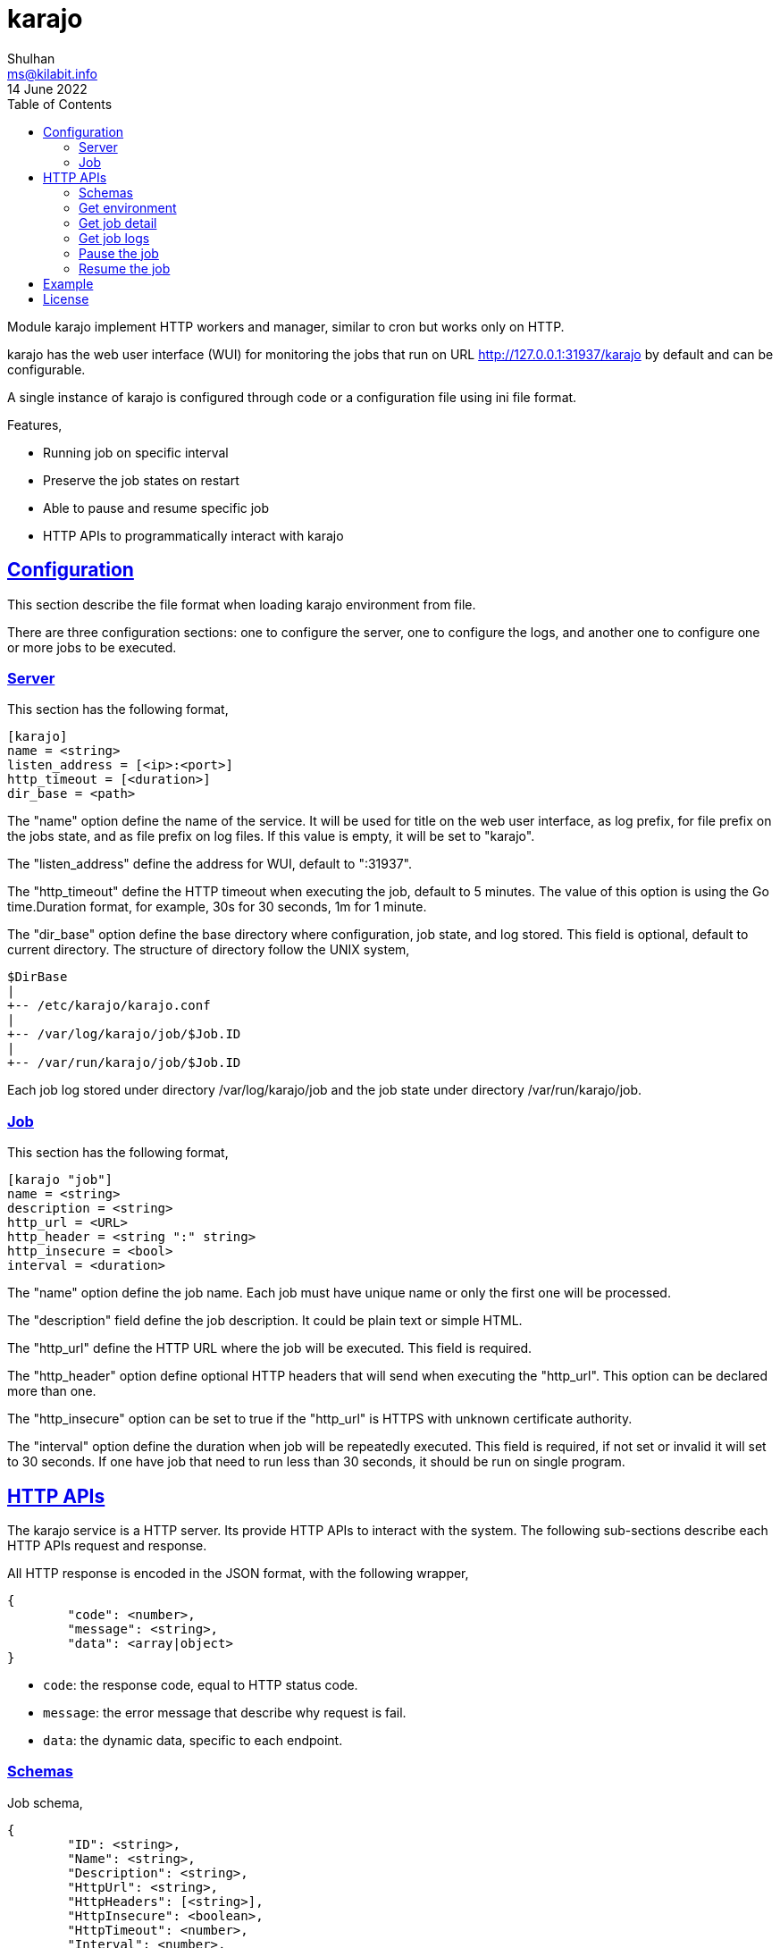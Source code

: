 = karajo
Shulhan <ms@kilabit.info>
14 June 2022
:toc:
:sectanchors:
:sectlinks:

Module karajo implement HTTP workers and manager, similar to cron but works
only on HTTP.

karajo has the web user interface (WUI) for monitoring the jobs that run on
URL http://127.0.0.1:31937/karajo by default and can be configurable.

A single instance of karajo is configured through code or a configuration file
using ini file format.

Features,

* Running job on specific interval
* Preserve the job states on restart
* Able to pause and resume specific job
* HTTP APIs to programmatically interact with karajo

[#config]
== Configuration

This section describe the file format when loading karajo environment from
file.

There are three configuration sections: one to configure the server, one to
configure the logs, and another one to configure one or more jobs to be
executed.

[#config_server]
=== Server

This section has the following format,

----
[karajo]
name = <string>
listen_address = [<ip>:<port>]
http_timeout = [<duration>]
dir_base = <path>
----

The "name" option define the name of the service.
It will be used for title on the web user interface, as log prefix, for file
prefix on the jobs state, and as file prefix on log files.
If this value is empty, it will be set to "karajo".

The "listen_address" define the address for WUI, default to ":31937".

The "http_timeout" define the HTTP timeout when executing the job, default to
5 minutes.
The value of this option is using the Go time.Duration format, for example,
30s for 30 seconds, 1m for 1 minute.

The "dir_base" option define the base directory where configuration, job
state, and log stored.
This field is optional, default to current directory.
The structure of directory follow the UNIX system,

----
$DirBase
|
+-- /etc/karajo/karajo.conf
|
+-- /var/log/karajo/job/$Job.ID
|
+-- /var/run/karajo/job/$Job.ID
----

Each job log stored under directory /var/log/karajo/job and the job state
under directory /var/run/karajo/job.

[#config_job]
=== Job

This section has the following format,

----
[karajo "job"]
name = <string>
description = <string>
http_url = <URL>
http_header = <string ":" string>
http_insecure = <bool>
interval = <duration>
----

The "name" option define the job name.
Each job must have unique name or only the first one will be processed.

The "description" field define the job description.
It could be plain text or simple HTML.

The "http_url" define the HTTP URL where the job will be executed.
This field is required.

The "http_header" option define optional HTTP headers that will send when
executing the "http_url".
This option can be declared more than one.

The "http_insecure" option can be set to true if the "http_url" is HTTPS with
unknown certificate authority.

The "interval" option define the duration when job will be repeatedly
executed.
This field is required, if not set or invalid it will set to 30 seconds.
If one have job that need to run less than 30 seconds, it should be run on
single program.


[#http_api]
== HTTP APIs

The karajo service is a HTTP server.
Its provide HTTP APIs to interact with the system.
The following sub-sections describe each HTTP APIs request and response.

All HTTP response is encoded in the JSON format, with the following wrapper,

----
{
	"code": <number>,
	"message": <string>,
	"data": <array|object>
}
----

* `code`: the response code, equal to HTTP status code.
* `message`: the error message that describe why request is fail.
* `data`: the dynamic data, specific to each endpoint.

[#http_api_schemas]
=== Schemas

Job schema,

----
{
	"ID": <string>,
	"Name": <string>,
	"Description": <string>,
	"HttpUrl": <string>,
	"HttpHeaders": [<string>],
	"HttpInsecure": <boolean>,
	"HttpTimeout": <number>,
	"Interval": <number>,
	"MaxRequest": <number>,
	"NumRequests": <number>,
	"LastRun": <string>,
	"NextRun": <string>,
	"Status": <string>,
}
----

* `ID`: unique job ID
* `Name`: human representation of job name.
* `Description`: job description, can be HTML.
* `HttpUrl`: the URL where job will be executed.
* `HttpHeaders`: list of string, in the format of HTTP header "Key: Value",
  which will be send when invoking the job at `HttpUrl`.
* `HttpTimeout`: number of nano-seconds when the job will be considered to be
  timeout.
* `Interval`: a period of nano-seconds when the job will be executed.
* `MaxRequest`: maximum number of job can be requested at a time.
* `NumRequests`: current number of job running.
* `LastRun`: date and time when the job last run, in the format RFC3339,
* `NextRun`: date and time when the next job will be executed, in the format
  RFC3339.
* `Status`: status of the last job running, its either "started, "success",
  "failed", or "paused".


[#http_api_environment]
=== Get environment

Get the current karajo environment.

**Request**

----
GET /karajo/api/environment
----

**Response**

On success, it will return the Environment object,

----
{
	"Name": <string>,
	"ListenAddress": <string>,
	"HttpTimeout": <number>
	"DirLogs": <string>,
	"Jobs": [<Job>]
}
----

* `Name`: the karajo server name.
* `ListenAddress`: the address where karajo HTTP server listening for request.
* `HttpTimeout`: default HTTP timeout for job in nano-second.
* `DirLogs`: the path to directory where the each job logs will be stored.
* `Jobs`: list of Job.


[#http_api_job]
=== Get job detail

HTTP API to get specific job information by its ID.

**Request**

----
GET /karajo/api/job?id=<string>
----

Parameters,

* `id`: the job ID.

**Response**

On success, it will return the Job schema.

On fail, it will return

* `400`: for invalid or empty job ID


[#http_api_job_log]
=== Get job logs

Get the last logs from specific job by its ID.

**Request**

----
GET /karajo/api/job/logs?id=<string>
----

Parameters,

* `id`: the job ID.

**Response**

On success it will return list of string, contains log execution and the
response from executing the `HttpUrl`.

On fail, it will return

* `400`: invalid or empty job ID.


[#http_api_job_pause]
=== Pause the job

Pause the job execution by its ID.

**Request**

----
POST /karajo/api/job/pause/<id>
----

Parameters,

* `id`: the job ID.

**Response**

On success it will return the Job schema with field `Status` set to `paused`.

On fail it will return

* `400`: invalid or empty job ID.


[#http_api_job_resume]
=== Resume the job

HTTP API to resume paused job by its ID.

**Request**

----
POST /karajo/api/job/resume/<id>
----

Parameters,

* `id`: the job ID.

**Response**

On success it will return the Job schema related to the ID with field
`Status` reset back to `started`.


[#example]
== Example

Given the following karajo configuration file named `karajo_test.conf` with
content as

----
[karajo]
name = My worker
listen_address = 127.0.0.1:31937
http_timeout = 5m0s
dir_logs = testdata/logs

[karajo "job"]
name = Test fail
description = The job to test what the user interface and logs look likes \
	if its <b>fail</b>.
http_url = http://127.0.0.1:31937/karajo/test/job/fail
http_header = A: B
http_header = C: D
http_insecure = false
interval = 20s
max_requests = 2

[karajo "job"]
name = Test success
description = The job to test what the user interface and logs look likes \
	if its <i>success</i>.
http_url = /karajo/test/job/success
http_header = X: Y
http_insecure = false
interval = 20s
max_requests = 1
----

Run the `karajo` program,

----
$ karajo -config karajo_test.conf
----

And then open http://127.0.0.1:31937/karajo in your web browser to see the job
status and logs.


[#license]
== License

Copyright 2021, M. Shulhan (ms@kilabit.info).

This program is free software: you can redistribute it and/or modify it under
the terms of the GNU General Public License as published by the Free Software
Foundation, either version 3 of the License, or (at your option) any later
version.

This program is distributed in the hope that it will be useful, but WITHOUT
ANY WARRANTY;
without even the implied warranty of MERCHANTABILITY or FITNESS FOR A
PARTICULAR PURPOSE.
See the GNU General Public License for more details.

You should have received a copy of the GNU General Public License along with
this program.  If not, see <http://www.gnu.org/licenses/>.
